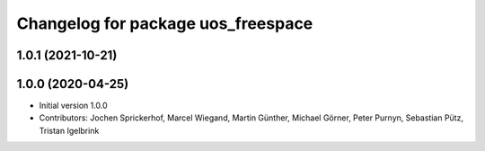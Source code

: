 ^^^^^^^^^^^^^^^^^^^^^^^^^^^^^^^^^^^
Changelog for package uos_freespace
^^^^^^^^^^^^^^^^^^^^^^^^^^^^^^^^^^^

1.0.1 (2021-10-21)
------------------

1.0.0 (2020-04-25)
------------------
* Initial version 1.0.0
* Contributors: Jochen Sprickerhof, Marcel Wiegand, Martin Günther, Michael Görner, Peter Purnyn, Sebastian Pütz, Tristan Igelbrink
